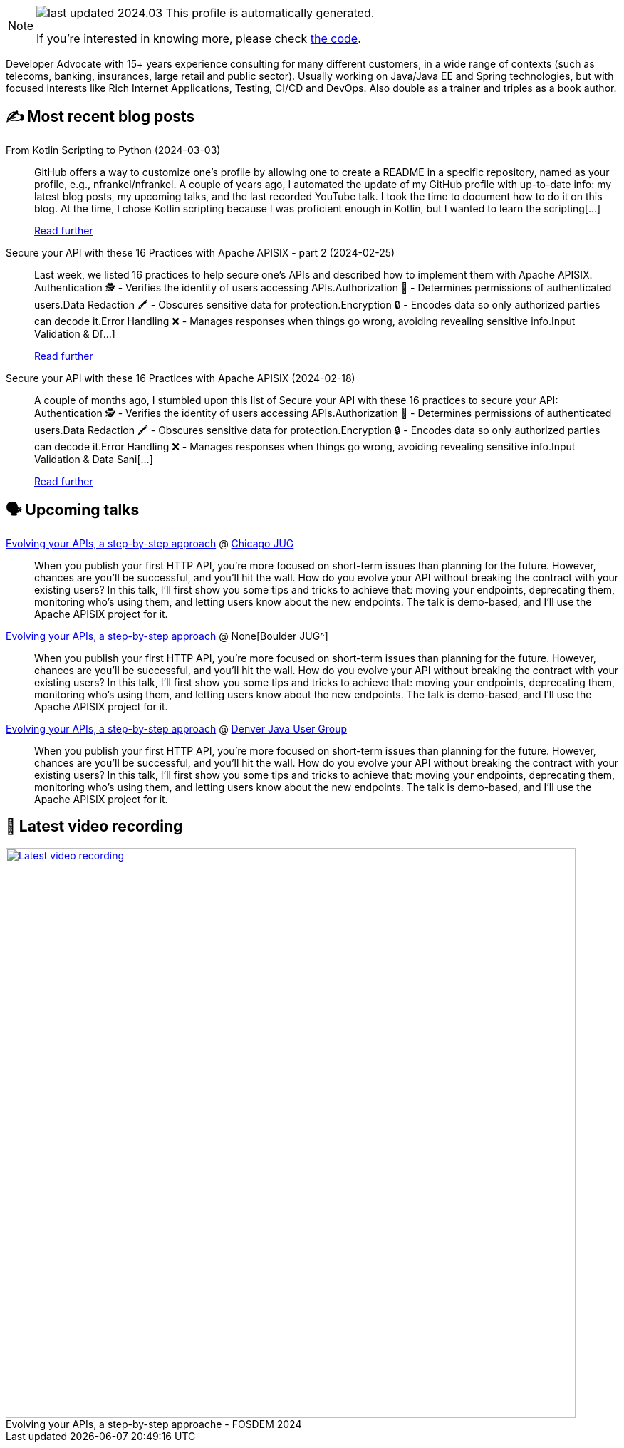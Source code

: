 

ifdef::env-github[]
:tip-caption: :bulb:
:note-caption: :information_source:
:important-caption: :heavy_exclamation_mark:
:caution-caption: :fire:
:warning-caption: :warning:
endif::[]

:figure-caption!:

[NOTE]
====
image:https://img.shields.io/badge/last_updated-2024.03.06-blue[]
 This profile is automatically generated.

If you're interested in knowing more, please check https://github.com/nfrankel/nfrankel-update/[the code^].
====

Developer Advocate with 15+ years experience consulting for many different customers, in a wide range of contexts (such as telecoms, banking, insurances, large retail and public sector). Usually working on Java/Java EE and Spring technologies, but with focused interests like Rich Internet Applications, Testing, CI/CD and DevOps. Also double as a trainer and triples as a book author.


## ✍️ Most recent blog posts



From Kotlin Scripting to Python (2024-03-03)::
GitHub offers a way to customize one&#8217;s profile by allowing one to create a README in a specific repository, named as your profile, e.g., nfrankel/nfrankel. A couple of years ago, I automated the update of my GitHub profile with up-to-date info: my latest blog posts, my upcoming talks, and the last recorded YouTube talk. I took the time to document how to do it on this blog.   At the time, I chose Kotlin scripting because I was proficient enough in Kotlin, but I wanted to learn the scripting[...]
+
https://blog.frankel.ch/kotlin-scripting-to-python/[Read further^]



Secure your API with these 16 Practices with Apache APISIX - part 2 (2024-02-25)::
Last week, we listed 16 practices to help secure one&#8217;s APIs and described how to implement them with Apache APISIX.    Authentication 🕵️️ - Verifies the identity of users accessing APIs.Authorization 🚦 - Determines permissions of authenticated users.Data Redaction 🖍️ - Obscures sensitive data for protection.Encryption 🔒 - Encodes data so only authorized parties can decode it.Error Handling ❌ - Manages responses when things go wrong, avoiding revealing sensitive info.Input Validation &amp; D[...]
+
https://blog.frankel.ch/secure-api-practices-apisix/2/[Read further^]



Secure your API with these 16 Practices with Apache APISIX (2024-02-18)::
A couple of months ago, I stumbled upon this list of  Secure your API with these 16 practices to secure your API:    Authentication 🕵️️ - Verifies the identity of users accessing APIs.Authorization 🚦 - Determines permissions of authenticated users.Data Redaction 🖍️ - Obscures sensitive data for protection.Encryption 🔒 - Encodes data so only authorized parties can decode it.Error Handling ❌ - Manages responses when things go wrong, avoiding revealing sensitive info.Input Validation &amp; Data Sani[...]
+
https://blog.frankel.ch/secure-api-practices-apisix/[Read further^]



## 🗣️ Upcoming talks



https://www.meetup.com/chicagojug/events/299412641/[Evolving your APIs, a step-by-step approach^] @ https://www.meetup.com/ChicagoJUG/[Chicago JUG^]::
+
When you publish your first HTTP API, you’re more focused on short-term issues than planning for the future. However, chances are you’ll be successful, and you’ll hit the wall. How do you evolve your API without breaking the contract with your existing users? In this talk, I’ll first show you some tips and tricks to achieve that: moving your endpoints, deprecating them, monitoring who’s using them, and letting users know about the new endpoints. The talk is demo-based, and I’ll use the Apache APISIX project for it.



https://www.meetup.com/boulderjavausersgroup/events/299454075/[Evolving your APIs, a step-by-step approach^] @ None[Boulder JUG^]::
+
When you publish your first HTTP API, you’re more focused on short-term issues than planning for the future. However, chances are you’ll be successful, and you’ll hit the wall. How do you evolve your API without breaking the contract with your existing users? In this talk, I’ll first show you some tips and tricks to achieve that: moving your endpoints, deprecating them, monitoring who’s using them, and letting users know about the new endpoints. The talk is demo-based, and I’ll use the Apache APISIX project for it.



https://www.meetup.com/denverjavausersgroup/events/gjngbtygcfbrb/[Evolving your APIs, a step-by-step approach^] @ https://www.meetup.com/denverjavausersgroup/[Denver Java User Group^]::
+
When you publish your first HTTP API, you’re more focused on short-term issues than planning for the future. However, chances are you’ll be successful, and you’ll hit the wall. How do you evolve your API without breaking the contract with your existing users? In this talk, I’ll first show you some tips and tricks to achieve that: moving your endpoints, deprecating them, monitoring who’s using them, and letting users know about the new endpoints. The talk is demo-based, and I’ll use the Apache APISIX project for it.



## 🎥 Latest video recording

image::https://img.youtube.com/vi/f0YexC8bpmM/sddefault.jpg[Latest video recording,800,link=https://www.youtube.com/watch?v=f0YexC8bpmM,title="Evolving your APIs, a step-by-step approache - FOSDEM 2024"]